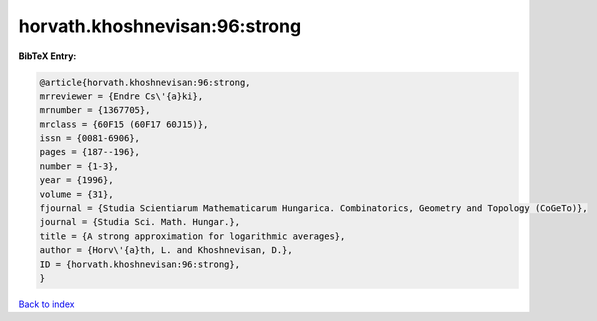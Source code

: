horvath.khoshnevisan:96:strong
==============================

.. :cite:t:`horvath.khoshnevisan:96:strong`

.. bibliography:: ../../All.bib

**BibTeX Entry:**

.. code-block:: bibtex

   @article{horvath.khoshnevisan:96:strong,
   mrreviewer = {Endre Cs\'{a}ki},
   mrnumber = {1367705},
   mrclass = {60F15 (60F17 60J15)},
   issn = {0081-6906},
   pages = {187--196},
   number = {1-3},
   year = {1996},
   volume = {31},
   fjournal = {Studia Scientiarum Mathematicarum Hungarica. Combinatorics, Geometry and Topology (CoGeTo)},
   journal = {Studia Sci. Math. Hungar.},
   title = {A strong approximation for logarithmic averages},
   author = {Horv\'{a}th, L. and Khoshnevisan, D.},
   ID = {horvath.khoshnevisan:96:strong},
   }

`Back to index <../index>`_
